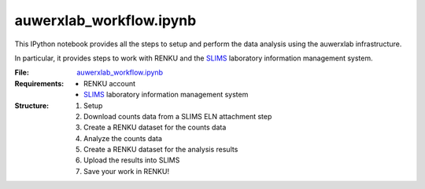 auwerxlab_workflow.ipynb
========================

This IPython notebook provides all the steps to setup and perform the data analysis using the auwerxlab infrastructure.

In particular, it provides steps to work with RENKU and the `SLIMS <https://www.genohm.com/>`_ laboratory information management system.

:File: `auwerxlab_workflow.ipynb <https://github.com/auwerxlab/survival_analysis/blob/master/auwerxlab_workflow.ipynb>`_
:Requirements:
  - RENKU account
  - `SLIMS <https://www.genohm.com/>`_ laboratory information management system

:Structure:
  1. Setup
  #. Download counts data from a SLIMS ELN attachment step
  #. Create a RENKU dataset for the counts data
  #. Analyze the counts data
  #. Create a RENKU dataset for the analysis results
  #. Upload the results into SLIMS
  #. Save your work in RENKU!